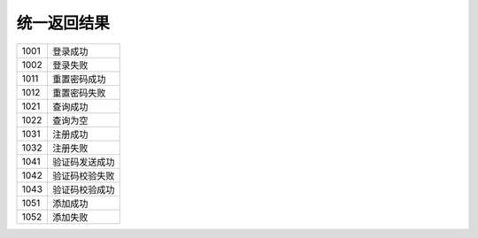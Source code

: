 统一返回结果
"""""""""""""

====== ================
 1001	登录成功
------ ----------------
 1002	登录失败
------ ----------------
 1011	重置密码成功
------ ----------------
 1012	重置密码失败
------ ----------------
 1021	查询成功
------ ----------------
 1022	查询为空
------ ----------------
 1031	注册成功
------ ----------------
 1032	注册失败
------ ----------------
 1041	验证码发送成功
------ ----------------
 1042	验证码校验失败
------ ----------------
 1043	验证码校验成功
------ ----------------
 1051	添加成功
------ ----------------
 1052	添加失败
====== ================